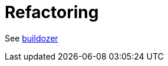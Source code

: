 = Refactoring
:page-permalink: /:path/refactoring
:page-layout: page_rules_ocaml
:page-pkg: rules_ocaml
:page-doc: ug
:page-tags: [refactoring]
:page-last_updated: May 5, 2022
// :toc-title:
// :toc: true

See link:https://github.com/bazelbuild/buildtools/blob/master/buildozer/README.md[buildozer]
